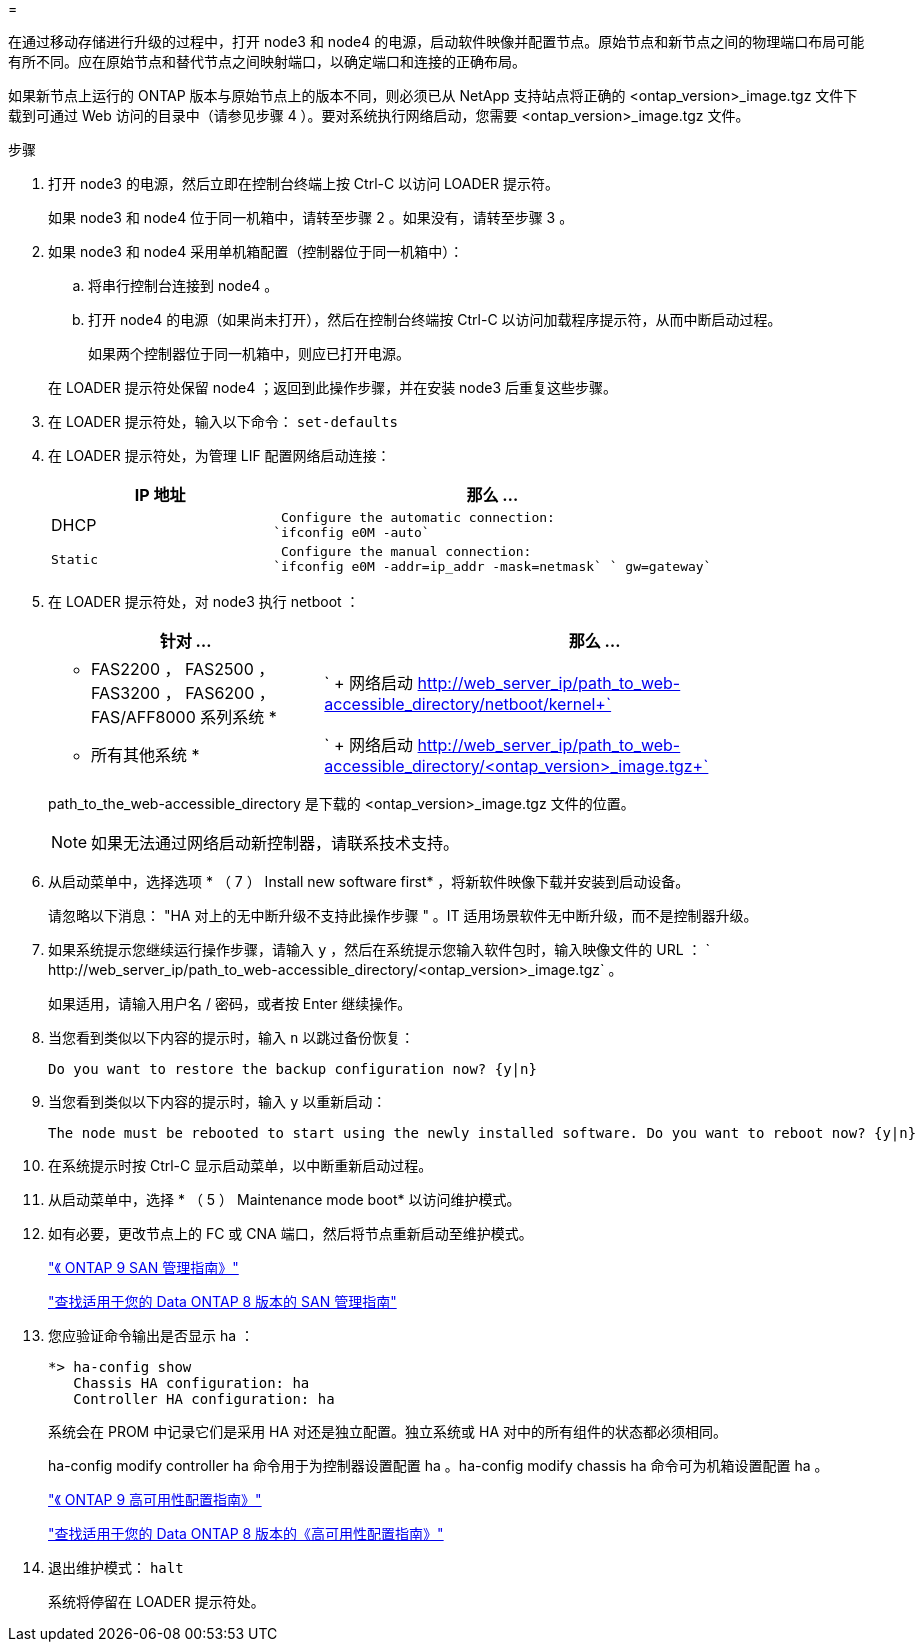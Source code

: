 = 


在通过移动存储进行升级的过程中，打开 node3 和 node4 的电源，启动软件映像并配置节点。原始节点和新节点之间的物理端口布局可能有所不同。应在原始节点和替代节点之间映射端口，以确定端口和连接的正确布局。

如果新节点上运行的 ONTAP 版本与原始节点上的版本不同，则必须已从 NetApp 支持站点将正确的 <ontap_version>_image.tgz 文件下载到可通过 Web 访问的目录中（请参见步骤 4 ）。要对系统执行网络启动，您需要 <ontap_version>_image.tgz 文件。

.步骤
. 打开 node3 的电源，然后立即在控制台终端上按 Ctrl-C 以访问 LOADER 提示符。
+
如果 node3 和 node4 位于同一机箱中，请转至步骤 2 。如果没有，请转至步骤 3 。

. 如果 node3 和 node4 采用单机箱配置（控制器位于同一机箱中）：
+
.. 将串行控制台连接到 node4 。
.. 打开 node4 的电源（如果尚未打开），然后在控制台终端按 Ctrl-C 以访问加载程序提示符，从而中断启动过程。
+
如果两个控制器位于同一机箱中，则应已打开电源。

+
在 LOADER 提示符处保留 node4 ；返回到此操作步骤，并在安装 node3 后重复这些步骤。



. 在 LOADER 提示符处，输入以下命令： `set-defaults`
. 在 LOADER 提示符处，为管理 LIF 配置网络启动连接：
+
[cols="1,2"]
|===
| IP 地址 | 那么 ... 


 a| 
DHCP
 a| 
 Configure the automatic connection:
`ifconfig e0M -auto`



 a| 
 Static a| 
 Configure the manual connection:
`ifconfig e0M -addr=ip_addr -mask=netmask` ` gw=gateway`

|===
. 在 LOADER 提示符处，对 node3 执行 netboot ：
+
[cols="1,2"]
|===
| 针对 ... | 那么 ... 


 a| 
* FAS2200 ， FAS2500 ， FAS3200 ， FAS6200 ， FAS/AFF8000 系列系统 *
 a| 
` + 网络启动 http://web_server_ip/path_to_web-accessible_directory/netboot/kernel+`[]



 a| 
* 所有其他系统 *
 a| 
` + 网络启动 http://web_server_ip/path_to_web-accessible_directory/<ontap_version>_image.tgz+`[]

|===
+
path_to_the_web-accessible_directory 是下载的 <ontap_version>_image.tgz 文件的位置。

+

NOTE: 如果无法通过网络启动新控制器，请联系技术支持。

. 从启动菜单中，选择选项 * （ 7 ） Install new software first* ，将新软件映像下载并安装到启动设备。
+
请忽略以下消息： "HA 对上的无中断升级不支持此操作步骤 " 。IT 适用场景软件无中断升级，而不是控制器升级。

. 如果系统提示您继续运行操作步骤，请输入 `y` ，然后在系统提示您输入软件包时，输入映像文件的 URL ： ` +http://web_server_ip/path_to_web-accessible_directory/<ontap_version>_image.tgz+` 。
+
如果适用，请输入用户名 / 密码，或者按 Enter 继续操作。

. 当您看到类似以下内容的提示时，输入 `n` 以跳过备份恢复：
+
[listing]
----
Do you want to restore the backup configuration now? {y|n}
----
. 当您看到类似以下内容的提示时，输入 `y` 以重新启动：
+
[listing]
----
The node must be rebooted to start using the newly installed software. Do you want to reboot now? {y|n}
----
. 在系统提示时按 Ctrl-C 显示启动菜单，以中断重新启动过程。
. 从启动菜单中，选择 * （ 5 ） Maintenance mode boot* 以访问维护模式。
. 如有必要，更改节点上的 FC 或 CNA 端口，然后将节点重新启动至维护模式。
+
http://docs.netapp.com/ontap-9/topic/com.netapp.doc.dot-cm-sanag/home.html["《 ONTAP 9 SAN 管理指南》"]

+
http://mysupport.netapp.com/documentation/productlibrary/index.html?productID=30092["查找适用于您的 Data ONTAP 8 版本的 SAN 管理指南"]

. 您应验证命令输出是否显示 ha ：
+
[listing]
----
*> ha-config show
   Chassis HA configuration: ha
   Controller HA configuration: ha
----
+
系统会在 PROM 中记录它们是采用 HA 对还是独立配置。独立系统或 HA 对中的所有组件的状态都必须相同。

+
ha-config modify controller ha 命令用于为控制器设置配置 ha 。ha-config modify chassis ha 命令可为机箱设置配置 ha 。

+
http://docs.netapp.com/ontap-9/topic/com.netapp.doc.dot-cm-hacg/home.html["《 ONTAP 9 高可用性配置指南》"]

+
http://mysupport.netapp.com/documentation/productlibrary/index.html?productID=30092["查找适用于您的 Data ONTAP 8 版本的《高可用性配置指南》"]

. 退出维护模式： `halt`
+
系统将停留在 LOADER 提示符处。


